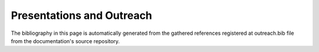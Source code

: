 Presentations and Outreach
==========================

The bibliography in this page is automatically generated from the gathered references registered at outreach.bib file from the documentation's source repository.

.. bibliography:: outreach.bib
   :all:
   :style: unsrt